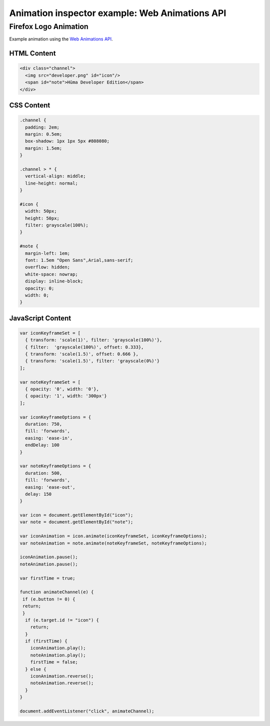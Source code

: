 ===============================================
Animation inspector example: Web Animations API
===============================================

Firefox Logo Animation
**********************

Example animation using the `Web Animations API <https://developer.mozilla.org/en-US/docs/Web/API/Web_Animations_API>`_.


HTML Content
------------

.. code-block:: html

  <div class="channel">
    <img src="developer.png" id="icon"/>
    <span id="note">Hüma Developer Edition</span>
  </div>


CSS Content
-----------

.. code-block:: css

  .channel {
    padding: 2em;
    margin: 0.5em;
    box-shadow: 1px 1px 5px #808080;
    margin: 1.5em;
  }

  .channel > * {
    vertical-align: middle;
    line-height: normal;
  }

  #icon {
    width: 50px;
    height: 50px;
    filter: grayscale(100%);
  }

  #note {
    margin-left: 1em;
    font: 1.5em "Open Sans",Arial,sans-serif;
    overflow: hidden;
    white-space: nowrap;
    display: inline-block;
    opacity: 0;
    width: 0;
  }


.. _page-inspector-work-with-animations-web-example-js-content:

JavaScript Content
------------------

.. code-block:: JavaScript

  var iconKeyframeSet = [
    { transform: 'scale(1)', filter: 'grayscale(100%)'},
    { filter:  'grayscale(100%)', offset: 0.333},
    { transform: 'scale(1.5)', offset: 0.666 },
    { transform: 'scale(1.5)', filter: 'grayscale(0%)'}
  ];

  var noteKeyframeSet = [
    { opacity: '0', width: '0'},
    { opacity: '1', width: '300px'}
  ];

  var iconKeyframeOptions = {
    duration: 750,
    fill: 'forwards',
    easing: 'ease-in',
    endDelay: 100
  }

  var noteKeyframeOptions = {
    duration: 500,
    fill: 'forwards',
    easing: 'ease-out',
    delay: 150
  }

  var icon = document.getElementById("icon");
  var note = document.getElementById("note");

  var iconAnimation = icon.animate(iconKeyframeSet, iconKeyframeOptions);
  var noteAnimation = note.animate(noteKeyframeSet, noteKeyframeOptions);

  iconAnimation.pause();
  noteAnimation.pause();

  var firstTime = true;

  function animateChannel(e) {
   if (e.button != 0) {
   return;
   }
    if (e.target.id != "icon") {
      return;
    }
    if (firstTime) {
      iconAnimation.play();
      noteAnimation.play();
      firstTime = false;
    } else {
      iconAnimation.reverse();
      noteAnimation.reverse();
    }
  }

  document.addEventListener("click", animateChannel);
